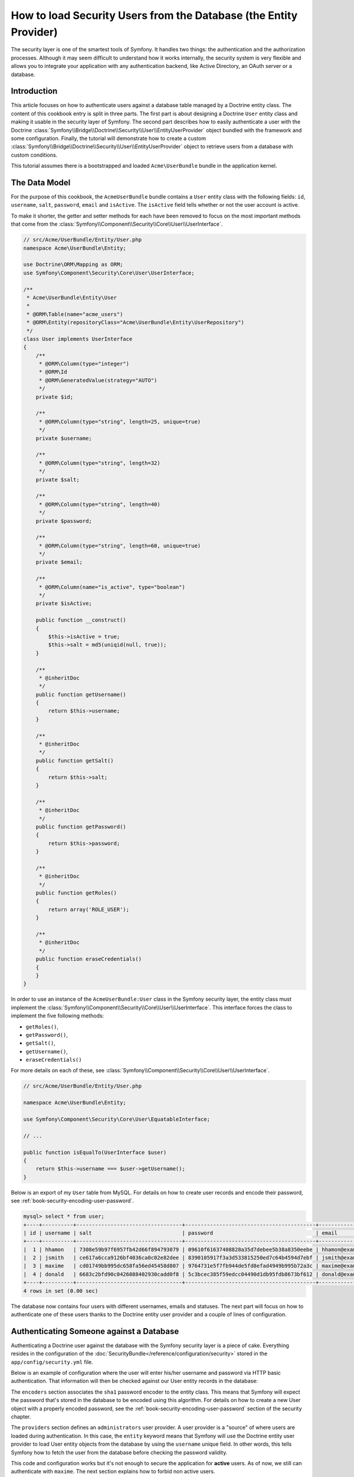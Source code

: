.. index::
   single: Security; User provider
   single: Security; Entity provider

How to load Security Users from the Database (the Entity Provider)
==================================================================

The security layer is one of the smartest tools of Symfony. It handles two
things: the authentication and the authorization processes. Although it may
seem difficult to understand how it works internally, the security system
is very flexible and allows you to integrate your application with any authentication
backend, like Active Directory, an OAuth server or a database.

Introduction
------------

This article focuses on how to authenticate users against a database table
managed by a Doctrine entity class. The content of this cookbook entry is split
in three parts. The first part is about designing a Doctrine ``User`` entity
class and making it usable in the security layer of Symfony. The second part
describes how to easily authenticate a user with the Doctrine
:class:`Symfony\\Bridge\\Doctrine\\Security\\User\\EntityUserProvider` object
bundled with the framework and some configuration.
Finally, the tutorial will demonstrate how to create a custom
:class:`Symfony\\Bridge\\Doctrine\\Security\\User\\EntityUserProvider` object to
retrieve users from a database with custom conditions.

This tutorial assumes there is a bootstrapped and loaded
``Acme\UserBundle`` bundle in the application kernel.

The Data Model
--------------

For the purpose of this cookbook, the ``AcmeUserBundle`` bundle contains a
``User`` entity class with the following fields: ``id``, ``username``, ``salt``,
``password``, ``email`` and ``isActive``. The ``isActive`` field tells whether
or not the user account is active.

To make it shorter, the getter and setter methods for each have been removed to
focus on the most important methods that come from the
:class:`Symfony\\Component\\Security\\Core\\User\\UserInterface`.

.. code-block:: php

    // src/Acme/UserBundle/Entity/User.php
    namespace Acme\UserBundle\Entity;

    use Doctrine\ORM\Mapping as ORM;
    use Symfony\Component\Security\Core\User\UserInterface;

    /**
     * Acme\UserBundle\Entity\User
     *
     * @ORM\Table(name="acme_users")
     * @ORM\Entity(repositoryClass="Acme\UserBundle\Entity\UserRepository")
     */
    class User implements UserInterface
    {
        /**
         * @ORM\Column(type="integer")
         * @ORM\Id
         * @ORM\GeneratedValue(strategy="AUTO")
         */
        private $id;

        /**
         * @ORM\Column(type="string", length=25, unique=true)
         */
        private $username;

        /**
         * @ORM\Column(type="string", length=32)
         */
        private $salt;

        /**
         * @ORM\Column(type="string", length=40)
         */
        private $password;

        /**
         * @ORM\Column(type="string", length=60, unique=true)
         */
        private $email;

        /**
         * @ORM\Column(name="is_active", type="boolean")
         */
        private $isActive;

        public function __construct()
        {
            $this->isActive = true;
            $this->salt = md5(uniqid(null, true));
        }

        /**
         * @inheritDoc
         */
        public function getUsername()
        {
            return $this->username;
        }

        /**
         * @inheritDoc
         */
        public function getSalt()
        {
            return $this->salt;
        }

        /**
         * @inheritDoc
         */
        public function getPassword()
        {
            return $this->password;
        }

        /**
         * @inheritDoc
         */
        public function getRoles()
        {
            return array('ROLE_USER');
        }

        /**
         * @inheritDoc
         */
        public function eraseCredentials()
        {
        }
    }

In order to use an instance of the ``AcmeUserBundle:User`` class in the Symfony
security layer, the entity class must implement the
:class:`Symfony\\Component\\Security\\Core\\User\\UserInterface`. This
interface forces the class to implement the five following methods:

* ``getRoles()``,
* ``getPassword()``,
* ``getSalt()``,
* ``getUsername()``,
* ``eraseCredentials()``

For more details on each of these, see :class:`Symfony\\Component\\Security\\Core\\User\\UserInterface`.

.. versionadded:: 2.1
    In Symfony 2.1, the ``equals`` method was removed from ``UserInterface``.
    If you need to override the default implementation of comparison logic,
    implement the new :class:`Symfony\\Component\\Security\\Core\\User\\EquatableInterface`
    interface and implement the ``isEqualTo`` method.

.. code-block:: php

    // src/Acme/UserBundle/Entity/User.php

    namespace Acme\UserBundle\Entity;

    use Symfony\Component\Security\Core\User\EquatableInterface;

    // ...

    public function isEqualTo(UserInterface $user)
    {
        return $this->username === $user->getUsername();
    }

Below is an export of my ``User`` table from MySQL. For details on how to
create user records and encode their password, see :ref:`book-security-encoding-user-password`.

.. code-block:: text

    mysql> select * from user;
    +----+----------+----------------------------------+------------------------------------------+--------------------+-----------+
    | id | username | salt                             | password                                 | email              | is_active |
    +----+----------+----------------------------------+------------------------------------------+--------------------+-----------+
    |  1 | hhamon   | 7308e59b97f6957fb42d66f894793079 | 09610f61637408828a35d7debee5b38a8350eebe | hhamon@example.com |         1 |
    |  2 | jsmith   | ce617a6cca9126bf4036ca0c02e82dee | 8390105917f3a3d533815250ed7c64b4594d7ebf | jsmith@example.com |         1 |
    |  3 | maxime   | cd01749bb995dc658fa56ed45458d807 | 9764731e5f7fb944de5fd8efad4949b995b72a3c | maxime@example.com |         0 |
    |  4 | donald   | 6683c2bfd90c0426088402930cadd0f8 | 5c3bcec385f59edcc04490d1db95fdb8673bf612 | donald@example.com |         1 |
    +----+----------+----------------------------------+------------------------------------------+--------------------+-----------+
    4 rows in set (0.00 sec)

The database now contains four users with different usernames, emails and
statuses. The next part will focus on how to authenticate one of these users
thanks to the Doctrine entity user provider and a couple of lines of
configuration.

Authenticating Someone against a Database
-----------------------------------------

Authenticating a Doctrine user against the database with the Symfony security
layer is a piece of cake. Everything resides in the configuration of the
:doc:`SecurityBundle</reference/configuration/security>` stored in the
``app/config/security.yml`` file.

Below is an example of configuration where the user will enter his/her
username and password via HTTP basic authentication. That information will
then be checked against our User entity records in the database:

.. configuration-block::

    .. code-block:: yaml

        # app/config/security.yml
        security:
            encoders:
                Acme\UserBundle\Entity\User:
                    algorithm:        sha1
                    encode_as_base64: false
                    iterations:       1

            role_hierarchy:
                ROLE_ADMIN:       ROLE_USER
                ROLE_SUPER_ADMIN: [ ROLE_USER, ROLE_ADMIN, ROLE_ALLOWED_TO_SWITCH ]

            providers:
                administrators:
                    entity: { class: AcmeUserBundle:User, property: username }

            firewalls:
                admin_area:
                    pattern:    ^/admin
                    http_basic: ~

            access_control:
                - { path: ^/admin, roles: ROLE_ADMIN }

The ``encoders`` section associates the ``sha1`` password encoder to the entity
class. This means that Symfony will expect the password that's stored in
the database to be encoded using this algorithm. For details on how to create
a new User object with a properly encoded password, see the
:ref:`book-security-encoding-user-password` section of the security chapter.

The ``providers`` section defines an ``administrators`` user provider. A
user provider is a "source" of where users are loaded during authentication.
In this case, the ``entity`` keyword means that Symfony will use the Doctrine
entity user provider to load User entity objects from the database by using
the ``username`` unique field. In other words, this tells Symfony how to
fetch the user from the database before checking the password validity.

This code and configuration works but it's not enough to secure the application
for **active** users. As of now, we still can authenticate with ``maxime``. The
next section explains how to forbid non active users.

Forbid non Active Users
-----------------------

The easiest way to exclude non active users is to implement the
:class:`Symfony\\Component\\Security\\Core\\User\\AdvancedUserInterface`
interface that takes care of checking the user's account status.
The :class:`Symfony\\Component\\Security\\Core\\User\\AdvancedUserInterface`
extends the :class:`Symfony\\Component\\Security\\Core\\User\\UserInterface`
interface, so you just need to switch to the new interface in the ``AcmeUserBundle:User``
entity class to benefit from simple and advanced authentication behaviors.

The :class:`Symfony\\Component\\Security\\Core\\User\\AdvancedUserInterface`
interface adds four extra methods to validate the account status:

* ``isAccountNonExpired()`` checks whether the user's account has expired,
* ``isAccountNonLocked()`` checks whether the user is locked,
* ``isCredentialsNonExpired()`` checks whether the user's credentials (password)
  has expired,
* ``isEnabled()`` checks whether the user is enabled.

For this example, the first three methods will return ``true`` whereas the
``isEnabled()`` method will return the boolean value in the ``isActive`` field.

.. code-block:: php

    // src/Acme/UserBundle/Entity/User.php
    namespace Acme\Bundle\UserBundle\Entity;

    // ...
    use Symfony\Component\Security\Core\User\AdvancedUserInterface;

    class User implements AdvancedUserInterface
    {
        // ...

        public function isAccountNonExpired()
        {
            return true;
        }

        public function isAccountNonLocked()
        {
            return true;
        }

        public function isCredentialsNonExpired()
        {
            return true;
        }

        public function isEnabled()
        {
            return $this->isActive;
        }
    }

If we try to authenticate a ``maxime``, the access is now forbidden as this
user does not have an enabled account. The next session will focus on how
to write a custom entity provider to authenticate a user with his username
or his email address.

Authenticating Someone with a Custom Entity Provider
----------------------------------------------------

The next step is to allow a user to authenticate with his username or his email
address as they are both unique in the database. Unfortunately, the native
entity provider is only able to handle a single property to fetch the user from
the database.

To accomplish this, create a custom entity provider that looks for a user
whose username *or* email field matches the submitted login username.
The good news is that a Doctrine repository object can act as an entity user
provider if it implements the
:class:`Symfony\\Component\\Security\\Core\\User\\UserProviderInterface`. This
interface comes with three methods to implement: ``loadUserByUsername($username)``,
``refreshUser(UserInterface $user)``, and ``supportsClass($class)``. For
more details, see :class:`Symfony\\Component\\Security\\Core\\User\\UserProviderInterface`.

The code below shows the implementation of the
:class:`Symfony\\Component\\Security\\Core\\User\\UserProviderInterface` in the
``UserRepository`` class::

    // src/Acme/UserBundle/Entity/UserRepository.php
    namespace Acme\UserBundle\Entity;

    use Symfony\Component\Security\Core\User\UserInterface;
    use Symfony\Component\Security\Core\User\UserProviderInterface;
    use Symfony\Component\Security\Core\Exception\UsernameNotFoundException;
    use Symfony\Component\Security\Core\Exception\UnsupportedUserException;
    use Doctrine\ORM\EntityRepository;
    use Doctrine\ORM\NoResultException;

    class UserRepository extends EntityRepository implements UserProviderInterface
    {
        public function loadUserByUsername($username)
        {
            $q = $this
                ->createQueryBuilder('u')
                ->where('u.username = :username OR u.email = :email')
                ->setParameter('username', $username)
                ->setParameter('email', $username)
                ->getQuery()
            ;

            try {
                // The Query::getSingleResult() method throws an exception
                // if there is no record matching the criteria.
                $user = $q->getSingleResult();
            } catch (NoResultException $e) {
                throw new UsernameNotFoundException(sprintf('Unable to find an active admin AcmeUserBundle:User object identified by "%s".', $username), null, 0, $e);
            }

            return $user;
        }

        public function refreshUser(UserInterface $user)
        {
            $class = get_class($user);
            if (!$this->supportsClass($class)) {
                throw new UnsupportedUserException(sprintf('Instances of "%s" are not supported.', $class));
            }

            return $this->findOneById($user->getId());
        }

        public function supportsClass($class)
        {
            return $this->getEntityName() === $class || is_subclass_of($class, $this->getEntityName());
        }
    }

To finish the implementation, the configuration of the security layer must be
changed to tell Symfony to use the new custom entity provider instead of the
generic Doctrine entity provider. It's trival to achieve by removing the
``property`` field in the ``security.providers.administrators.entity`` section
of the ``security.yml`` file.

.. configuration-block::

    .. code-block:: yaml

        # app/config/security.yml
        security:
            # ...
            providers:
                administrators:
                    entity: { class: AcmeUserBundle:User }
            # ...

By doing this, the security layer will use an instance of ``UserRepository`` and
call its ``loadUserByUsername()`` method to fetch a user from the database
whether he filled in his username or email address.

Managing Roles in the Database
------------------------------

The end of this tutorial focuses on how to store and retrieve a list of roles
from the database. As mentioned previously, when your user is loaded, its
``getRoles()`` method returns the array of security roles that should be
assigned to the user. You can load this data from anywhere - a hardcoded
list used for all users (e.g. ``array('ROLE_USER')``), a Doctrine array
property called ``roles``, or via a Doctrine relationship, as we'll learn
about in this section.

.. caution::

    In a typical setup, you should always return at least 1 role from the ``getRoles()``
    method. By convention, a role called ``ROLE_USER`` is usually returned.
    If you fail to return any roles, it may appear as if your user isn't
    authenticated at all.

In this example, the ``AcmeUserBundle:User`` entity class defines a
many-to-many relationship with a ``AcmeUserBundle:Group`` entity class. A user
can be related to several groups and a group can be composed of one or
more users. As a group is also a role, the previous ``getRoles()`` method now
returns the list of related groups::

    // src/Acme/UserBundle/Entity/User.php
    namespace Acme\Bundle\UserBundle\Entity;

    use Doctrine\Common\Collections\ArrayCollection;
    // ...

    class User implements AdvancedUserInterface, \Serializable
    {
        /**
         * @ORM\ManyToMany(targetEntity="Group", inversedBy="users")
         *
         */
        private $groups;

        public function __construct()
        {
            $this->groups = new ArrayCollection();
        }

        // ...

        public function getRoles()
        {
            return $this->groups->toArray();
        }

        /**
         * @see \Serializable::serialize()
         */
        public function serialize()
        {
            return serialize(array(
                $this->id,
            ));
        }

        /**
         * @see \Serializable::unserialize()
         */
        public function unserialize($serialized)
        {
            list (
                $this->id,
            ) = unserialize($serialized);
        }
    }

The ``AcmeUserBundle:Group`` entity class defines three table fields (``id``,
``name`` and ``role``). The unique ``role`` field contains the role name used by
the Symfony security layer to secure parts of the application. The most
important thing to notice is that the ``AcmeUserBundle:Group`` entity class
implements the :class:`Symfony\\Component\\Security\\Core\\Role\\RoleInterface`
that forces it to have a ``getRole()`` method::

    // src/Acme/Bundle/UserBundle/Entity/Group.php
    namespace Acme\Bundle\UserBundle\Entity;

    use Symfony\Component\Security\Core\Role\RoleInterface;
    use Doctrine\Common\Collections\ArrayCollection;
    use Doctrine\ORM\Mapping as ORM;

    /**
     * @ORM\Table(name="acme_groups")
     * @ORM\Entity()
     */
    class Group implements RoleInterface
    {
        /**
         * @ORM\Column(name="id", type="integer")
         * @ORM\Id()
         * @ORM\GeneratedValue(strategy="AUTO")
         */
        private $id;

        /**
         * @ORM\Column(name="name", type="string", length=30)
         */
        private $name;

        /**
         * @ORM\Column(name="role", type="string", length=20, unique=true)
         */
        private $role;

        /**
         * @ORM\ManyToMany(targetEntity="User", mappedBy="groups")
         */
        private $users;

        public function __construct()
        {
            $this->users = new ArrayCollection();
        }

        // ... getters and setters for each property

        /**
         * @see RoleInterface
         */
        public function getRole()
        {
            return $this->role;
        }
    }

To improve performances and avoid lazy loading of groups when retrieving a user
from the custom entity provider, the best solution is to join the groups
relationship in the ``UserRepository::loadUserByUsername()`` method. This will
fetch the user and his associated roles / groups with a single query::

    // src/Acme/UserBundle/Entity/UserRepository.php
    namespace Acme\Bundle\UserBundle\Entity;

    // ...

    class UserRepository extends EntityRepository implements UserProviderInterface
    {
        public function loadUserByUsername($username)
        {
            $q = $this
                ->createQueryBuilder('u')
                ->select('u, g')
                ->leftJoin('u.groups', 'g')
                ->where('u.username = :username OR u.email = :email')
                ->setParameter('username', $username)
                ->setParameter('email', $username)
                ->getQuery();

            // ...
        }

        // ...
    }

The ``QueryBuilder::leftJoin()`` method joins and fetches related groups from
the ``AcmeUserBundle:User`` model class when a user is retrieved with his email
address or username.
